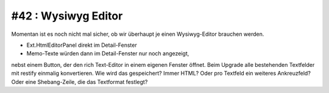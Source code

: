 #42 : Wysiwyg Editor
--------------------

Momentan ist es noch nicht mal sicher, ob wir überhaupt 
je einen Wysiwyg-Editor brauchen werden.

- Ext.HtmlEditorPanel direkt im Detail-Fenster 
- Memo-Texte würden dann im Detail-Fenster nur noch angezeigt, 
nebst einem Button, der den rich Text-Editor in einem eigenen Fenster öffnet.
Beim Upgrade alle bestehenden Textfelder mit restify einmalig konvertieren.
Wie wird das gespeichert? 
Immer HTML?
Oder pro Textfeld ein weiteres Ankreuzfeld?
Oder eine Shebang-Zeile, die das Textformat festlegt?

